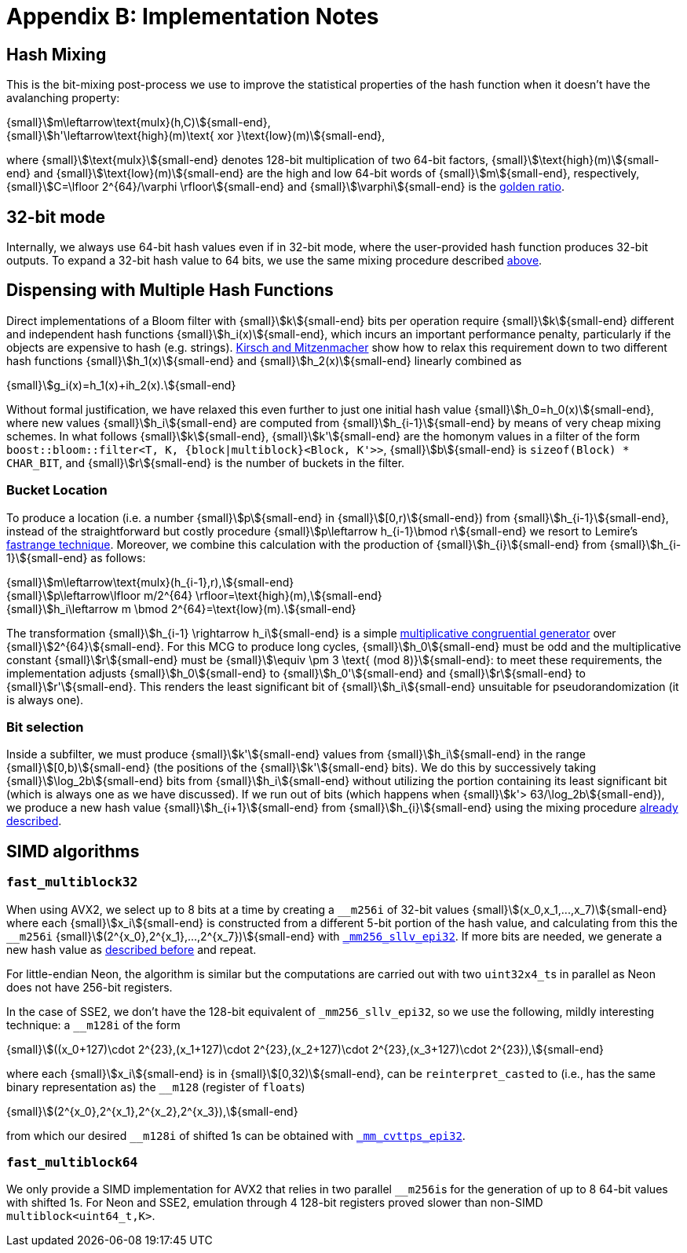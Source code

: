 [#implementation_notes]
= Appendix B: Implementation Notes

:idprefix: implementation_notes_

== Hash Mixing

This is the bit-mixing post-process we use to improve the statistical properties
of the hash function when it doesn't have the avalanching property:

[.text-center]
{small}stem:[m\leftarrow\text{mulx}(h,C)]{small-end}, +
{small}stem:[h'\leftarrow\text{high}(m)\text{ xor }\text{low}(m)]{small-end},

where {small}stem:[\text{mulx}]{small-end} denotes 128-bit multiplication of two 64-bit factors,
{small}stem:[\text{high}(m)]{small-end} and {small}stem:[\text{low}(m)]{small-end}
are the high and low 64-bit words of {small}stem:[m]{small-end}, respectively,
{small}stem:[C=\lfloor 2^{64}/\varphi \rfloor]{small-end} and
{small}stem:[\varphi]{small-end} is the https://en.wikipedia.org/wiki/Golden_ratio[golden ratio^].

== 32-bit mode

Internally, we always use 64-bit hash values even if in 32-bit mode, where
the user-provided hash function produces 32-bit outputs. To expand
a 32-bit hash value to 64 bits, we use the same mixing procedure
described
xref:implementation_notes_hash_mixing[above].

== Dispensing with Multiple Hash Functions

Direct implementations of a Bloom filter with {small}stem:[k]{small-end}
bits per operation require {small}stem:[k]{small-end} different and independent
hash functions {small}stem:[h_i(x)]{small-end}, which incurs an important
performance penalty, particularly if the objects are expensive to hash
(e.g. strings). https://www.eecs.harvard.edu/~michaelm/postscripts/rsa2008.pdf[Kirsch and Mitzenmacher^]
show how to relax this requirement down to two different hash functions
{small}stem:[h_1(x)]{small-end} and {small}stem:[h_2(x)]{small-end} linearly
combined as

[.text-center]
{small}stem:[g_i(x)=h_1(x)+ih_2(x).]{small-end}

Without formal justification, we have relaxed this even further to just one
initial hash value {small}stem:[h_0=h_0(x)]{small-end}, where new values
{small}stem:[h_i]{small-end} are computed from  {small}stem:[h_{i-1}]{small-end}
by means of very cheap mixing schemes. In what follows
{small}stem:[k]{small-end}, {small}stem:[k']{small-end} are the homonym values
in a filter of the form `boost::bloom::filter<T, K, {block|multiblock}<Block, K'>>`,
{small}stem:[b]{small-end} is `sizeof(Block) * CHAR_BIT`,
and {small}stem:[r]{small-end} is the number of buckets in the filter.

=== Bucket Location

To produce a location (i.e. a number {small}stem:[p]{small-end} in {small}stem:[[0,r)]{small-end}) from
{small}stem:[h_{i-1}]{small-end}, instead of the straightforward but costly
procedure {small}stem:[p\leftarrow h_{i-1}\bmod r]{small-end} we resort to
Lemire's https://arxiv.org/pdf/1805.10941[fastrange technique^]. Moreover,
we combine this calculation with the production of {small}stem:[h_{i}]{small-end}
from {small}stem:[h_{i-1}]{small-end} as follows:

[.text-center]
{small}stem:[m\leftarrow\text{mulx}(h_{i-1},r),]{small-end} +
{small}stem:[p\leftarrow\lfloor m/2^{64} \rfloor=\text{high}(m),]{small-end} +
{small}stem:[h_i\leftarrow m \bmod 2^{64}=\text{low}(m).]{small-end}

The transformation {small}stem:[h_{i-1} \rightarrow h_i]{small-end} is
a simple https://en.wikipedia.org/wiki/Linear_congruential_generator[multiplicative congruential generator^]
over {small}stem:[2^{64}]{small-end}. For this MCG to produce long
cycles, {small}stem:[h_0]{small-end} must be odd and the multiplicative constant
{small}stem:[r]{small-end} must be {small}stem:[\equiv \pm 3 \text{ (mod 8)}]{small-end}:
to meet these requirements, the implementation adjusts {small}stem:[h_0]{small-end}
to {small}stem:[h_0']{small-end} and {small}stem:[r]{small-end}
to {small}stem:[r']{small-end}. This renders the least significant bit
of {small}stem:[h_i]{small-end} unsuitable for pseudorandomization
(it is always one).

=== Bit selection

Inside a subfilter, we must produce {small}stem:[k']{small-end}
values from {small}stem:[h_i]{small-end} in the range
{small}stem:[[0,b)]{small-end} (the positions of the {small}stem:[k']{small-end}
bits). We do this by successively taking {small}stem:[\log_2b]{small-end} bits
from {small}stem:[h_i]{small-end} without utilizing the portion containing
its least significant bit (which is always one as we have discussed).
If we run out of bits (which happens when
{small}stem:[k'> 63/\log_2b]{small-end}), we produce a new hash value
{small}stem:[h_{i+1}]{small-end} from {small}stem:[h_{i}]{small-end}
using the mixing procedure
xref:implementation_notes_hash_mixing[already described].

== SIMD algorithms

=== `fast_multiblock32`

When using AVX2, we select up to 8 bits at a time by creating
a `+++__+++m256i` of 32-bit values {small}stem:[(x_0,x_1,...,x_7)]{small-end}
where each {small}stem:[x_i]{small-end} is constructed from
a different 5-bit portion of the hash value, and calculating from this
the `+++__+++m256i` {small}stem:[(2^{x_0},2^{x_1},...,2^{x_7})]{small-end}
with https://www.intel.com/content/www/us/en/docs/cpp-compiler/developer-guide-reference/2021-10/mm256-sllv-epi32-64.html[`+++_+++mm256_sllv_epi32`^].
If more bits are needed, we generate a new hash value as
xref:implementation_notes_hash_mixing[described before] and repeat.

For little-endian Neon, the algorithm is similar but the computations
are carried out with two `uint32x4_t`+++s+++ in parallel as Neon does not have
256-bit registers.

In the case of SSE2, we don't have the 128-bit equivalent of
`+++_+++mm256_sllv_epi32`, so we use the following, mildly interesting
technique: a `+++__+++m128i` of the form

[.text-center]
{small}stem:[((x_0+127)\cdot 2^{23},(x_1+127)\cdot 2^{23},(x_2+127)\cdot 2^{23},(x_3+127)\cdot 2^{23}),]{small-end}

where each {small}stem:[x_i]{small-end} is in {small}stem:[[0,32)]{small-end},
can be `reinterpret_cast`+++ed+++ to (i.e., has the same binary representation as)
the `+++__+++m128` (register of `float`+++s+++)

[.text-center]
{small}stem:[(2^{x_0},2^{x_1},2^{x_2},2^{x_3}),]{small-end}

from which our desired `+++__+++m128i` of shifted 1s can be obtained
with https://www.intel.com/content/www/us/en/docs/cpp-compiler/developer-guide-reference/2021-10/conversion-intrinsics-003.html#GUID-B1CFE576-21E9-4E70-BE5E-B9B18D598C12[`+++_+++mm_cvttps_epi32`^].

=== `fast_multiblock64`

We only provide a SIMD implementation for AVX2 that relies in two
parallel `+++__+++m256i`+++s+++ for the generation of up
to 8 64-bit values with shifted 1s. For Neon and SSE2, emulation
through 4 128-bit registers proved slower than non-SIMD `multiblock<uint64_t,K>`.
